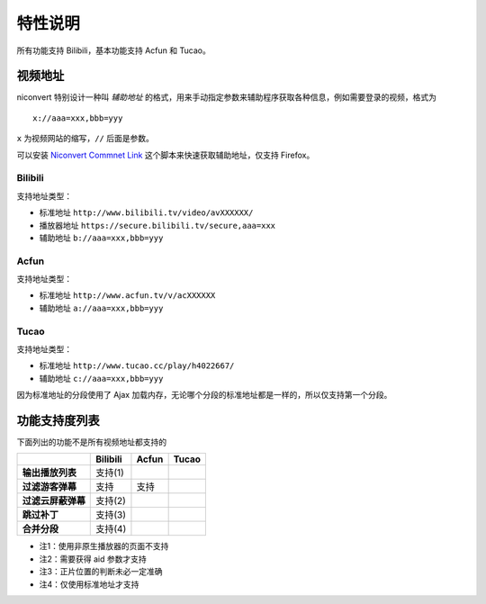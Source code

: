 ########
特性说明
########

所有功能支持 Bilibili，基本功能支持 Acfun 和 Tucao。

视频地址
========

niconvert 特别设计一种叫 *辅助地址* 的格式，用来手动指定参数来辅助程序获取各种信息，例如需要登录的视频，格式为 ::

    x://aaa=xxx,bbb=yyy

``x`` 为视频网站的缩写，``//`` 后面是参数。

可以安装 `Niconvert Commnet Link`_ 这个脚本来快速获取辅助地址，仅支持 Firefox。

.. _Niconvert Commnet Link: http://userscripts.org/scripts/show/130401

Bilibili
--------

支持地址类型：

* 标准地址 ``http://www.bilibili.tv/video/avXXXXXX/``

* 播放器地址 ``https://secure.bilibili.tv/secure,aaa=xxx``

* 辅助地址 ``b://aaa=xxx,bbb=yyy``

Acfun
-----

支持地址类型：

* 标准地址 ``http://www.acfun.tv/v/acXXXXXX``

* 辅助地址 ``a://aaa=xxx,bbb=yyy``

Tucao
-----

支持地址类型：

* 标准地址 ``http://www.tucao.cc/play/h4022667/``

* 辅助地址 ``c://aaa=xxx,bbb=yyy``

因为标准地址的分段使用了 Ajax 加载内存，无论哪个分段的标准地址都是一样的，所以仅支持第一个分段。

功能支持度列表
==============

下面列出的功能不是所有视频地址都支持的

+--------------------+----------+-------+-------+
|                    | Bilibili | Acfun | Tucao |
+====================+==========+=======+=======+
| **输出播放列表**   | 支持(1)  |       |       |
+--------------------+----------+-------+-------+
| **过滤游客弹幕**   | 支持     | 支持  |       |
+--------------------+----------+-------+-------+
| **过滤云屏蔽弹幕** | 支持(2)  |       |       |
+--------------------+----------+-------+-------+
| **跳过补丁**       | 支持(3)  |       |       |
+--------------------+----------+-------+-------+
| **合并分段**       | 支持(4)  |       |       |
+--------------------+----------+-------+-------+

* 注1：使用非原生播放器的页面不支持

* 注2：需要获得 aid 参数才支持

* 注3：正片位置的判断未必一定准确

* 注4：仅使用标准地址才支持
